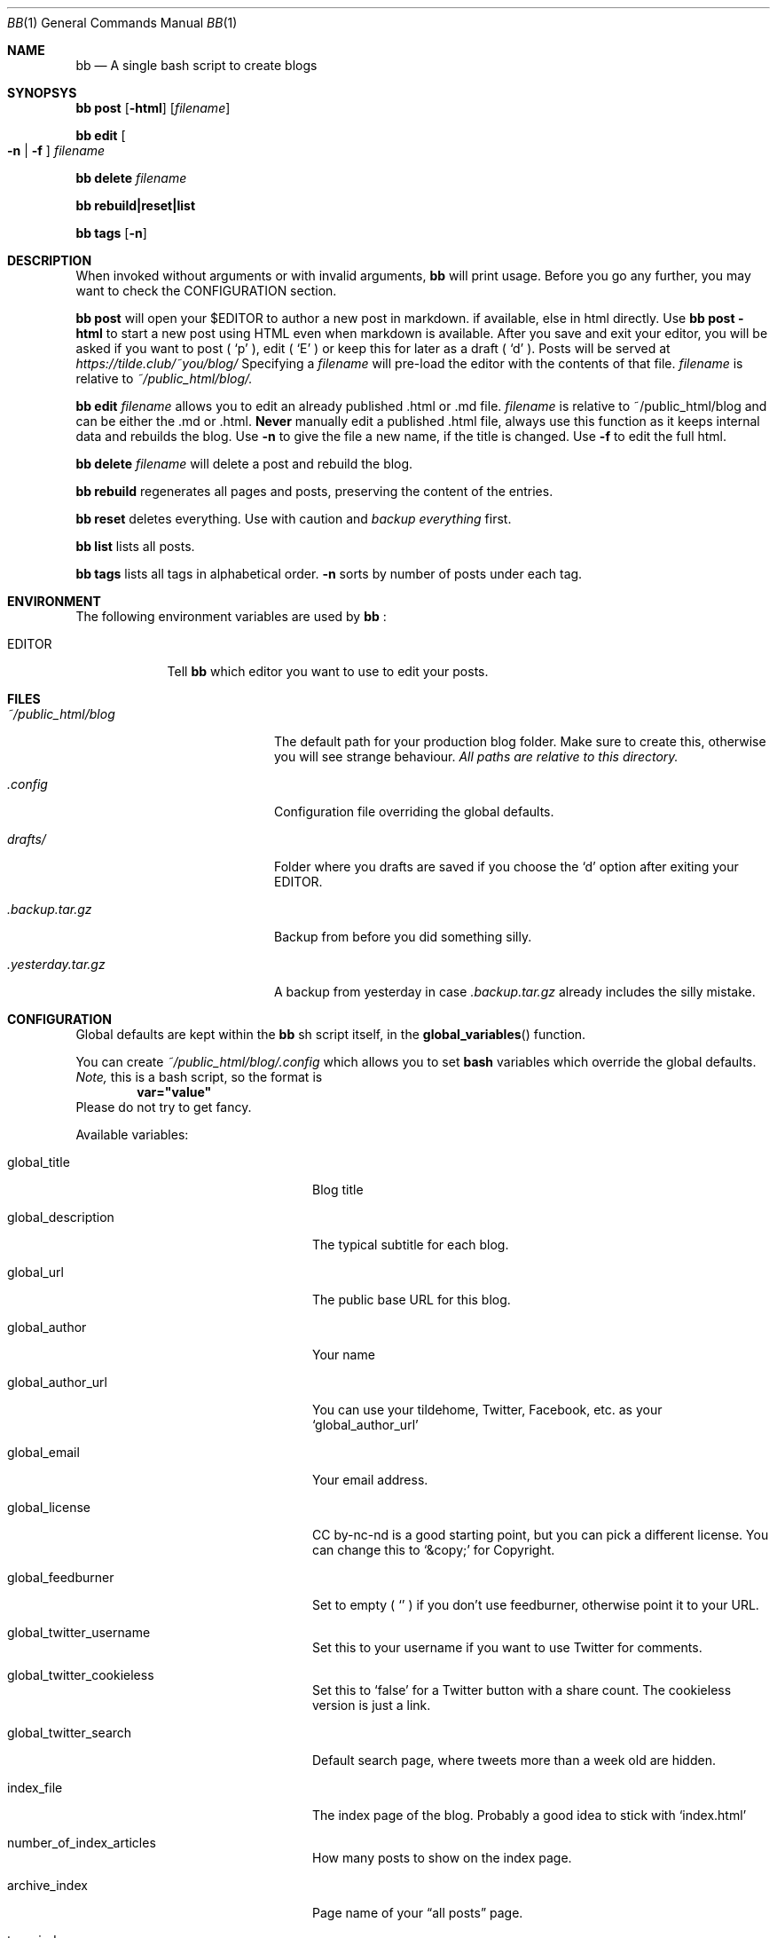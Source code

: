 .Dd $Mdocdate$
.Dt BB 1
.Os
.Sh NAME
.Nm bb
.Nd A single bash script to create blogs
.Sh SYNOPSYS
.Nm
.Cm post
.Op Fl html
.Op Pa filename
.Pp
.Nm
.Cm edit
.Oo Fl n
|
.Fl f
.Oc
.Pa filename
.Pp
.Nm
.Cm delete
.Pa filename
.Pp
.Nm
.Cm rebuild|reset|list
.Pp
.Nm
.Cm tags
.Op Fl n
.Sh DESCRIPTION
When invoked without arguments or with invalid arguments,
.Nm
will print usage. Before you go any further, you may want to check the CONFIGURATION section.
.Pp
.Nm
.Cm post
will open your
.Ev $EDITOR
to author a new post in markdown. if available, else in html directly. Use
.Nm
.Cm post
.Fl html
to start a new post using HTML even when markdown is available. After you
save and exit your editor, you will be asked if you want to post (
.Sq p
), edit (
.Sq E
) or keep this for later as a draft (
.Sq d
).
Posts will be served at
.Pa https://tilde.club/~you/blog/
\.
Specifying a
.Pa filename
will pre-load the editor with the contents of that file.
.Pa filename
is relative to
.Pa ~/public_html/blog/.
.Pp
.Nm
.Cm edit
.Pa filename
allows you to edit an already published .html or .md file.
.Pa filename
is relative to 
.Ev ~/public_html/blog
and can be either the .md or .html.
.Sy Never
manually edit a published .html file, always use this function as it
keeps internal data and rebuilds the blog.
Use
.Fl n
to give the file a new name, if the title is changed.
Use
.Fl f
to edit the full html.
.Pp
.Nm
.Cm delete
.Pa filename
will delete a post and rebuild the blog.
.Pp
.Nm
.Cm rebuild
regenerates all pages and posts, preserving the content of the entries.
.Pp
.Nm
.Cm reset
deletes everything. Use with caution and
.Em backup everything
first.
.Pp
.Nm
.Cm list
lists all posts.
.Pp
.Nm
.Cm tags
lists all tags in alphabetical order.
.Fl n
sorts by number of posts under each tag.
.Sh ENVIRONMENT
The following environment variables are used by
.Nm
:
.Bl -tag -width EDITORX
.It Ev EDITOR
Tell
.Nm
which editor you want to use to edit your posts.
.Sh FILES
.Bl -tag -width x/public_html/blog
.It Pa ~/public_html/blog
The default path for your production blog folder. Make sure to create this,
otherwise you will see strange behaviour.
.Em All paths are relative to this directory.
.It Pa .config
Configuration file overriding the global defaults.
.Pp
.It Pa drafts/
Folder where you drafts are saved if you choose the
.Sq d
option after exiting your
.Ev EDITOR .
.It Pa .backup.tar.gz
Backup from before you did something silly.
.It Pa .yesterday.tar.gz
A backup from yesterday in case
.Pa .backup.tar.gz
already includes the silly mistake.
.El
.Sh CONFIGURATION
Global defaults are kept within the
.Nm
sh script itself, in the
.Fn global_variables
function.
.Pp
You can create
.Pa ~/public_html/blog/.config
which allows you to set 
.Sy bash
variables which override the global defaults.
.Em Note,
this is a bash script, so the format is
.Dl var="value"
Please do not try to get fancy.
.Pp
Available variables:
.Bl -tag -width xxxxxxxxxxxxxxxxxxxxxx
.It global_title
Blog title
.It global_description
The typical subtitle for each blog.
.It global_url
The public base URL for this blog.
.It global_author
Your name
.It global_author_url
You can use your tildehome, Twitter, Facebook, etc. as your
.Sq global_author_url
.It global_email
Your email address.
.It global_license
CC by-nc-nd is a good starting point, but you can pick a different license. You can change this to
.Ql &copy;
for Copyright.
.It global_feedburner
Set to empty (
.Ql ""
) if you don't use feedburner, otherwise point it to your URL.
.It global_twitter_username
Set this to your username if you want to use Twitter for comments.
.It global_twitter_cookieless
Set this to
.Ql false
for a Twitter button with a share count. The cookieless version is just a link.
.It global_twitter_search
Default search page, where tweets more than a week old are hidden.
.It index_file
The index page of the blog. Probably a good idea to stick with
.Ql index.html
.It number_of_index_articles
How many posts to show on the index page.
.It archive_index
Page name of your 
.Dq all posts
page.
.It tags_index
Page name of your
.Dq all tags
page.
.It gophermap
Ignore gophermap?
.It non_blogpost_files
A bash array of files that 
.Nm
will ignore. Useful for static resources. E.g.
.Dl
non_blogpost_files=("news.html" "test.html")
.It blog_feed
RSS feed file name.
.It number_of_feed_articles
How many posts to put in the RSS feed.
.It cut_do
.Dq cut
blog entry when putting it to index page. Leave blank for full
articles in front page, i.e. include only up to first 
.Ql <hr>
or 
.Ql ----
in markdown.
.It cut_tags
When cutting, cut also tags? If 
.Ql no
, tags will appear in index page for cut articles. If 
.Ql yes
, they won't.
.El
.Sh EXAMPLES
.Sh DIAGNOSTICS
.Sh SEE ALSO
.\" .Xr man 1
.Sh AUTHORS
.An cfenollosa Aq Pa https://github.com/cfenollosa
.Pp
.An man page by Vlad Meșco Aq Pa alzwded@tilde.club
.\" .Sh CAVEATS
.\" .Sh BUGS
